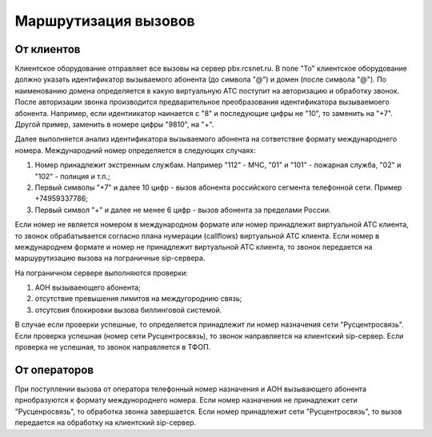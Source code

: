 Маршрутизация вызовов
=====================

От клиентов
-----------

Клиентское оборудование отправляет все вызовы на сервер pbx.rcsnet.ru. В поле "To" клиентское оборудование должно указать идентификатор вызываемого
абонента (до символа "@") и домен (после символа "@"). По наименованию домена определяется в какую виртуальную АТС поступит на авторизацию и
обработку звонок.
После авторизации звонка производится предварительное преобразования идентификатора вызываемоего абонента. Например, если идентиикатор наинается
с "8" и последующие цифры не "10", то заменить на "+7". Другой пример, заменить в номере цифры "9810", на "+".

Далее выполняется анализ идентификатора вызываемого абонента на сответствие формату международнего номера. Международний номер
определяется в следующих случаях:

1. Номер принадлежит экстренным службам. Например "112" - МЧС, "01" и "101" - пожарная служба, "02" и "102" - полиция и т.п.;
2. Первый символы "+7" и далее 10 цифр - вызов абонента российского сегмента телефонной сети. Пример +74959337786;
3. Первый символ "+" и далее не менее 6 цифр - вызов абонента за пределами России.

Если номер не является номером в международном формате или номер принадлежит виртуальной АТС клиента, то звонок обрабатывается согласно плана
нумерации (callflows) виртуальной АТС клиента.
Если номер в международнем формате и номер не принадлежит виртуальной АТС клиента, то звонок передается на маршурутизацию вызова на пограничные
sip-сервера.

На пограничном сервере выполняются проверки:

1. АОН вызываеющего абонента;
2. отсутствие превышения лимитов на междугороднию связь;
3. отсутсвия блокировки вызова биллинговой системой.

В случае если проверки успешные, то определяется принадлежит ли номер назначения сети "Русцентросвязь". Если проверка успешная (номер сети
Русцентросвязь), то звонок направляется на клиентский sip-сервер. Если проверка не успешная, то звонок направляется в ТФОП.

От операторов
-------------

При поступлении вызова от оператора телефонный номер назначения и АОН вызывающего абонента прнобразуются к формату междунороднего номера.
Если номер назначения не принадлежит сети "Русценросвязь", то обработка звонка завершается. Если номер принадлежит сети "Русцентросвязь", то вызов
передается на обработку на клиентский sip-сервер.
